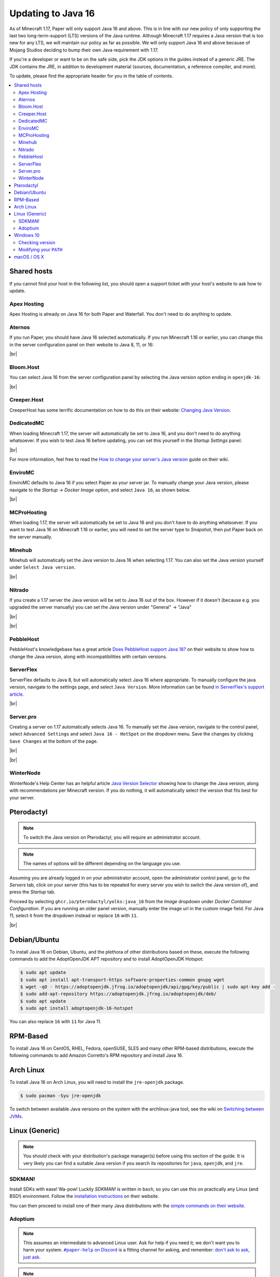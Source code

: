 ===================
Updating to Java 16
===================

As of Minecraft 1.17, Paper will only support Java 16 and above. This is in line
with our new policy of only supporting the last two long-term-support (LTS)
versions of the Java runtime. Although Minecraft 1.17 requires a Java version
that is too new for any LTS, we will maintain our policy as far as possible. We
will only support Java 16 and above because of Mojang Studios deciding to bump
their own Java requirement with 1.17.

If you're a developer or want to be on the safe side, pick the JDK options in
the guides instead of a generic JRE. The JDK contains the JRE, in addition to
development material (sources, documentation, a reference compiler, and more).

To update, please find the appropriate header for you in the table of contents.

.. contents::
    :depth: 2
    :local:

.. We don't want text to appear right underneath images: this is ugly.
   Licensed under CC BY-SA 4.0, found 2021-06-05 on: https://stackoverflow.com/a/54412348

.. |br| raw:: html

    <div style="line-height: 0; padding: 0; margin: 0"></div>

.. |#paper-help| replace:: ``#paper-help`` on Discord
.. _#paper-help: https://discord.gg/papermc

Shared hosts
============

If you cannot find your host in the following list, you should open a support
ticket with your host's website to ask how to update.

.. Bonus: You can PR a guide for the host you represent, or contact the Paper
   team if you'd like your guide in this list. Remember they must be in
   alphabetical order: we do not wish to order any hosts in any significant way.

Apex Hosting
~~~~~~~~~~~~

Apex Hosting is already on Java 16 for both Paper and Waterfall. You don't need
to do anything to update.

Aternos
~~~~~~~

If you run Paper, you should have Java 16 selected automatically. If you run
Minecraft 1.16 or earlier, you can change this in the server configuration panel
on their website to Java 8, 11, or 16:

.. image:: java-update-assets/aternos-environment.png

|br|

Bloom.Host
~~~~~~~~~~

You can select Java 16 from the server configuration panel by selecting the
Java version option ending in ``openjdk-16``:

.. image:: java-update-assets/bloomhost-java-version.jpg
  :width: 500

|br|

Creeper.Host
~~~~~~~~~~~~

CreeperHost has some terrific documentation on how to do this on their website:
`Changing Java Version <https://wiki.creeper.host/books/minecraft-java-edition/page/changing-java-version>`_.

DedicatedMC
~~~~~~~~~~~

When loading Minecraft 1.17, the server will automatically be set to Java 16,
and you don't need to do anything whatsoever. If you wish to test Java 16 before
updating, you can set this yourself in the *Startup Settings* panel:

.. image:: java-update-assets/dedicatedmc-java-version.png

|br|

For more information, feel free to read the `How to change your server's Java
version <https://docs.dedicatedmc.io/server-setup/how-to-change-your-servers-java-version/>`_
guide on their wiki.

EnviroMC
~~~~~~~~

EnviroMC defaults to Java 16 if you select Paper as your server jar.
To manually change your Java version, please navigate to the
*Startup -> Docker Image* option, and select ``Java 16``, as shown below.

.. image:: java-update-assets/enviro-java-version.png

|br|

MCProHosting
~~~~~~~~~~~~

When loading 1.17, the server will automatically be set to Java 16 and you don't
have to do anything whatsoever. If you want to test Java 16 on Minecraft 1.16 or
earlier, you will need to set the server type to *Snapshot*, then put Paper back
on the server manually.

Minehub
~~~~~~~~~~~~

Minehub will automatically set the Java version to Java 16 when selecting 1.17.
You can also set the Java version yourself under ``Select Java version``.

.. image:: java-update-assets/minehub-java-version.png

|br|

Nitrado
~~~~~~~

If you create a 1.17 server the Java version will be set to Java 16 out of the box. However if it doesn't (because e.g. you upgraded the server manually) you can set the Java version under "General" -> "Java"

.. image:: java-update-assets/nitrado-settings-panel.png

|br|

.. image:: java-update-assets/nitrado-java-settings.png

|br|

PebbleHost
~~~~~~~~~~

PebbleHost's knowledgebase has a great article `Does PebbleHost support Java 16?
<https://help.pebblehost.com/en/article/does-pebblehost-support-java-11-java-16-1f5zlk2/>`_
on their website to show how to change the Java version, along with
incompatibilities with certain versions.

ServerFlex
~~~~~~~~~~

ServerFlex defaults to Java 8, but will automatically select Java 16
where appropriate. To manually configure the java version, navigate
to the settings page, and select ``Java Version``. More information can be found
`in ServerFlex's support article. <https://serverflex.io/help/article/change-java-version-on-minecraft-server>`_

.. image:: java-update-assets/serverflex-java-version.png

|br|

Server.pro
~~~~~~~~~~

Creating a server on 1.17 automatically selects Java 16.
To manually set the Java version, navigate to the control panel,
select ``Advanced Settings`` and select ``Java 16 - HotSpot``
on the dropdown menu. Save the changes by clicking ``Save Changes``
at the bottom of the page.

.. image:: java-update-assets/serverpro-panel.png
  :width: 300

|br|

.. image:: java-update-assets/serverpro-java-version-dropdown.png
  :width: 300

|br|

WinterNode
~~~~~~~~~~

WinterNode's Help Center has an helpful article `Java Version Selector
<https://www.notion.so/MC-1-17-Java-Version-Selection-c0ab39f51ab147de9b1125418e001fab>`_
showing how to change the Java version, along with recommendations per Minecraft
version. If you do nothing, it will automatically select the version that fits
best for your server.

Pterodactyl
===========

.. note::

    To switch the Java version on Pterodactyl, you will require an administrator
    account.

.. note::

    The names of options will be different depending on the language you use.

Assuming you are already logged in on your administrator account, open the
administrator control panel, go to the *Servers* tab, click on your server
(this has to be repeated for every server you wish to switch the Java version
of), and press the *Startup* tab.

Proceed by selecting ``ghcr.io/pterodactyl/yolks:java_16`` from the *Image* dropdown under *Docker Container Configuration*.
If you are running an older panel version, manually enter the image url in the custom image field.
For Java 11, select it from the dropdown instead or replace ``16`` with ``11``.

.. image:: java-update-assets/pterodactyl-startup-tab.png
  :width: 500

|br|

Debian/Ubuntu
=============

To install Java 16 on Debian, Ubuntu, and the plethora of other distributions
based on these, execute the following commands to add the AdoptOpenJDK APT repository and to install AdoptOpenJDK Hotspot:

.. code-block:: console

    $ sudo apt update
    $ sudo apt install apt-transport-https software-properties-common gnupg wget
    $ wget -qO - https://adoptopenjdk.jfrog.io/adoptopenjdk/api/gpg/key/public | sudo apt-key add -
    $ sudo add-apt-repository https://adoptopenjdk.jfrog.io/adoptopenjdk/deb/
    $ sudo apt update
    $ sudo apt install adoptopenjdk-16-hotspot
    
You can also replace ``16`` with ``11`` for Java 11.

RPM-Based
=========

To install Java 16 on CentOS, RHEL, Fedora, openSUSE, SLES and many other RPM-based
distributions, execute the following commands to add Amazon Corretto's
RPM repository and install Java 16.

.. tabs::

  .. tab:: DNF

    .. code-block:: console

      $ sudo rpm --import https://yum.corretto.aws/corretto.key
      $ sudo curl -Lo /etc/yum.repos.d/corretto.repo https://yum.corretto.aws/corretto.repo
      $ sudo dnf -y install java-16-amazon-corretto-devel

  .. tab:: zypper

    .. code-block:: console

      $ sudo zypper addrepo https://yum.corretto.aws/corretto.repo
      $ sudo zypper install java-16-amazon-corretto-devel

  .. tab:: yum

    .. code-block:: console

      $ sudo rpm --import https://yum.corretto.aws/corretto.key
      $ sudo curl -Lo /etc/yum.repos.d/corretto.repo https://yum.corretto.aws/corretto.repo
      $ sudo yum -y install java-16-amazon-corretto-devel

Arch Linux
==========

.. i use arch, btw

To install Java 16 on Arch Linux, you will need to install the ``jre-openjdk``
package.

.. code-block:: console

   $ sudo pacman -Syu jre-openjdk

To switch between available Java versions on the system with the archlinux-java
tool, see the wiki on `Switching between JVMs <https://wiki.archlinux.org/title/Java#Switching_between_JVM>`_.

Linux (Generic)
===============

.. note::

    You should check with your distribution's package manager(s) before using
    this section of the guide. It is very likely you can find a suitable Java
    version if you search its repositories for ``java``, ``openjdk``, and
    ``jre``.

SDKMAN!
~~~~~~~

Install SDKs with ease! Wa-pow! Luckily *SDKMAN!* is written in ``bash``, so you
can use this on practically any Linux (and BSD!) environment. Follow the
`installation instructions <https://sdkman.io/install>`_ on their website.

You can then proceed to install one of their many Java distributions with the
`simple commands on their website <https://sdkman.io/jdks>`_.

Adoptium
~~~~~~~~

.. note::

    This assumes an intermediate to advanced Linux user. Ask for help if you
    need it; we don't want you to harm your system. |#paper-help|_ is a fitting
    channel for asking, and remember: `don't ask to ask, just ask
    <https://dontasktoask.com/>`_.

.. note::

    You are going to require the ``tar`` and ``sha256sum`` tools to do this install.

First, select an appropriate ``tar.gz`` file from `Adoptium's website
<https://adoptium.net/releases.html?variant=openjdk16&jvmVariant=hotspot>`_,
and copy the download URL.

Next, figure out which directory you want to install Java to; this is commonly a
subdirectory within ``/usr/lib/jvm``. The tar file you copied the URL to has an
inner directory, so you don't need to create one yourself.

Download the file with one of the following commands:

* With ``curl``: ``curl -LJO "replace this text with the URL"``
* With ``wget``: ``wget "replace this text with the URL"``

And get the signature from pressing the ``Checksum (SHA256)`` button next to the
``.tar.gz`` download button. This should be the same as displayed in the second
column, output from running ``sha256sum "the downloaded file path goes here"``.
If they are not the same, delete the files and re-download them.

Next up, extract the file with: ``tar xzf "the downloaded file path goes
here"``. There should now be a directory named something like ``jdk-16.0.1+1/``.
You can safely delete the ``tar.gz`` file if this is the case.

Now you should add an environment variable called ``JAVA_HOME`` pointing to the
directory you created (e.g. ``/usr/lib/jvm/jdk-16.0.1+1``; note there is no
trailing slash here):

.. code-block:: console

    # cat <<EOF | tee /etc/profile.d/java.sh
    export JAVA_HOME=/usr/lib/jvm/jdk-16.0.1+1
    export PATH=$JAVA_HOME/bin:"$PATH"
    EOF
    # chmod +x /etc/profile.d/java.sh

.. note::

    The ``#`` at the start means this has to be run as either ``root``, or an
    account that has access to the ``/etc/profile.d/`` directory. To avoid this,
    you can replace ``tee`` with ``sudo tee`` (or ``doas tee`` on BSD),
    and replace ``chmod`` with ``sudo chmod`` (or ``doas chmod`` on BSD).

You must now source the new file you created, which is usually done at the start
of a shell, so you can just re-open the shell. Alternatively, run ``source
/etc/profile.d/java.sh``.

Windows 10
==========

If you're on Windows 10, you will want Adoptium's JRE. You can find the
``msi`` file you should install on `their website
<https://adoptium.net/archive.html?variant=openjdk16&jvmVariant=hotspot>`_.

Remember to reboot your computer after installing.

Checking version
~~~~~~~~~~~~~~~~

If you now open a new PowerShell prompt and do ``java -version``, it should say
something along the lines of:

.. code-block::

    openjdk version "16.0.1" 2021-04-20
    OpenJDK Runtime Environment Temurin-16.0.2+7 (build 16.0.2+7)
    OpenJDK 64-Bit Server VM Temurin-16.0.2+7 (build 16.0.2+7, mixed mode, sharing)

It is the ``version "16.0.1"`` part that is important -- if the first number is
not ``16``, you need to modify your ``PATH``.

Modifying your ``PATH``
~~~~~~~~~~~~~~~~~~~~~~~

Press your Windows button and search (just start typing) ``environment
variable``. The ``Edit the system environment variables`` result is the one
you want.

.. image:: java-update-assets/windows-env-var-search.png

|br|

Press the ``Environment Variables...`` button:

.. image:: java-update-assets/windows-env-var-button.png

|br|

Select the ``JAVA_HOME`` variable in the ``System variables`` section in the
*bottom half* of the window and press ``Edit...``, OR
if the variable is not present, create a new variable with ``New...`` in the
*lower* half of the window, and name it ``JAVA_HOME``. You now want to ``Browse
Directory...`` and find the Java directory under ``C:\Program
Files\Eclipse Foundation`` in the Windows Explorer window:

.. image:: java-update-assets/windows-browse-directory.png

|br|

Now go to your ``Path`` variable in the ``System variables`` section in the
*bottom half* of the window and press ``Edit...``.
If there is already a ``%JAVA_HOME%\bin`` entry in the list, skip this step.
Otherwise, press the ``New`` button at the top and enter ``%JAVA_HOME%\bin``:

.. image:: java-update-assets/windows-add-to-path.png

|br|

If you now open a new PowerShell window, you should have the correct output. If
not, restart your computer and try again. If it is still wrong, ask for help in
|#paper-help|_ to get further assistance.

macOS / OS X
============

If you're on macOS, you can use a tool called `Homebrew <https://brew.sh/>`_ to
install Java. Follow the `instructions on their website
<https://docs.brew.sh/Installation>`_ for how to install it.

To now install Java, open your Terminal app and run the following command:

.. code-block:: console

    $ brew install --cask temurin

If you used AdoptOpenJDK previously, uninstall and untap it.

.. code-block:: console

    $ brew uninstall adoptopenjdk16-jre
    $ brew untap AdoptOpenJDK/openjdk
